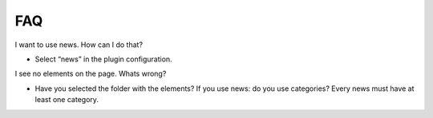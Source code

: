 ﻿

.. ==================================================
.. FOR YOUR INFORMATION
.. --------------------------------------------------
.. -*- coding: utf-8 -*- with BOM.

.. ==================================================
.. DEFINE SOME TEXTROLES
.. --------------------------------------------------
.. role::   underline
.. role::   typoscript(code)
.. role::   ts(typoscript)
   :class:  typoscript
.. role::   php(code)


FAQ
^^^

I want to use news. How can I do that?

- Select “news” in the plugin configuration.

I see no elements on the page. Whats wrong?

- Have you selected the folder with the elements? If you use news: do
  you use categories? Every news must have at least one category.